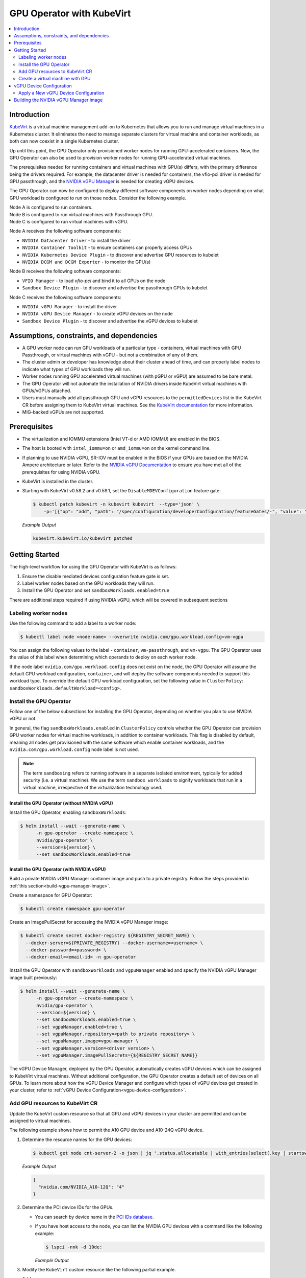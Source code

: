 .. Date: Jun 22 2022
.. Author: cdesiniotis

.. headings (h1/h2/h3/h4/h5/h6) are # * = - ^ "

.. _gpu-operator-kubevirt:

GPU Operator with KubeVirt
**************************

.. contents::
   :depth: 2
   :backlinks: none
   :local:

.. _gpu-operator-kubevirt-introduction:

Introduction
============

`KubeVirt <https://kubevirt.io/>`_ is a virtual machine management add-on to Kubernetes that allows you to run and manage virtual machines in a Kubernetes cluster. It eliminates the need to manage separate clusters for virtual machine and container workloads, as both can now coexist in a single Kubernetes cluster.

Up until this point, the GPU Operator only provisioned worker nodes for running GPU-accelerated containers. Now, the GPU Operator can also be used to provision worker nodes for running GPU-accelerated virtual machines.

The prerequisites needed for running containers and virtual machines with GPU(s) differs, with the primary difference being the drivers required. For example, the datacenter driver is needed for containers, the vfio-pci driver is needed for GPU passthrough, and the `NVIDIA vGPU Manager <https://docs.nvidia.com/grid/latest/grid-vgpu-user-guide/index.html#installing-configuring-grid-vgpu>`_ is needed for creating vGPU devices.

The GPU Operator can now be configured to deploy different software components on worker nodes depending on what GPU workload is configured to run on those nodes. Consider the following example.

| Node A is configured to run containers.
| Node B is configured to run virtual machines with Passthrough GPU.
| Node C is configured to run virtual machines with vGPU.

Node A receives the following software components:

* ``NVIDIA Datacenter Driver`` - to install the driver
* ``NVIDIA Container Toolkit`` - to ensure containers can properly access GPUs
* ``NVIDIA Kubernetes Device Plugin`` - to discover and advertise GPU resources to kubelet
* ``NVIDIA DCGM and DCGM Exporter`` - to monitor the GPU(s)

Node B receives the following software components:

* ``VFIO Manager`` - to load `vfio-pci` and bind it to all GPUs on the node
* ``Sandbox Device Plugin`` - to discover and advertise the passthrough GPUs to kubelet

Node C receives the following software components:

* ``NVIDIA vGPU Manager`` - to install the driver
* ``NVIDIA vGPU Device Manager`` - to create vGPU devices on the node
* ``Sandbox Device Plugin`` - to discover and advertise the vGPU devices to kubelet

.. _gpu-operator-kubevirt-limitations:

Assumptions, constraints, and dependencies
==========================================

* A GPU worker node can run GPU workloads of a particular type - containers, virtual machines with GPU Passthrough, or virtual machines with vGPU - but not a combination of any of them.

* The cluster admin or developer has knowledge about their cluster ahead of time, and can properly label nodes to indicate what types of GPU workloads they will run.

* Worker nodes running GPU accelerated virtual machines (with pGPU or vGPU) are assumed to be bare metal.

* The GPU Operator will not automate the installation of NVIDIA drivers inside KubeVirt virtual machines with GPUs/vGPUs attached.

* Users must manually add all passthrough GPU and vGPU resources to the ``permittedDevices`` list in the KubeVirt CR before assigning them to KubeVirt virtual machines. See the `KubeVirt documentation <https://kubevirt.io/user-guide/virtual_machines/host-devices/#listing-permitted-devices>`_ for more information.

* MIG-backed vGPUs are not supported.


Prerequisites
=============

* The virtualization and IOMMU extensions (Intel VT-d or AMD IOMMU) are enabled in the BIOS.

* The host is booted with ``intel_iommu=on`` or ``amd_iommu=on`` on the kernel command line.

* If planning to use NVIDIA vGPU, SR-IOV must be enabled in the BIOS if your GPUs are based on the NVIDIA Ampere architecture or later. Refer to the `NVIDIA vGPU Documentation <https://docs.nvidia.com/grid/latest/grid-vgpu-user-guide/index.html#prereqs-vgpu>`_ to ensure you have met all of the prerequisites for using NVIDIA vGPU.

* KubeVirt is installed in the cluster.

* Starting with KubeVirt v0.58.2 and v0.59.1, set the ``DisableMDEVConfiguration`` feature gate:

  .. code-block:: console

     $ kubectl patch kubevirt -n kubevirt kubevirt  --type='json' \
         -p='[{"op": "add", "path": "/spec/configuration/developerConfiguration/featureGates/-", "value": "DisableMDEVConfiguration" }]'

  *Example Output*

  .. code-block:: output

     kubevirt.kubevirt.io/kubevirt patched


Getting Started
===============

The high-level workflow for using the GPU Operator with KubeVirt is as follows:

#. Ensure the disable mediated devices configuration feature gate is set.
#. Label worker nodes based on the GPU workloads they will run.
#. Install the GPU Operator and set ``sandboxWorkloads.enabled=true``

There are additional steps required if using NVIDIA vGPU, which will be covered in subsequent sections

Labeling worker nodes
---------------------

Use the following command to add a label to a worker node:

.. code-block:: console

   $ kubectl label node <node-name> --overwrite nvidia.com/gpu.workload.config=vm-vgpu

You can assign the following values to the label - ``container``, ``vm-passthrough``, and ``vm-vgpu``. The GPU Operator uses the value of this label when determining which operands to deploy on each worker node.

If the node label ``nvidia.com/gpu.workload.config`` does not exist on the node, the GPU Operator will assume the default GPU workload configuration, ``container``, and will deploy the software components needed to support this workload type.
To override the default GPU workload configuration, set the following value in ``ClusterPolicy``: ``sandboxWorkloads.defaultWorkload=<config>``.

Install the GPU Operator
------------------------

Follow one of the below subsections for installing the GPU Operator, depending on whether you plan to use NVIDIA vGPU or not.

In general, the flag ``sandboxWorkloads.enabled`` in ``ClusterPolicy`` controls whether the GPU Operator can provision GPU worker nodes
for virtual machine workloads, in addition to container workloads. This flag is disabled by default, meaning all nodes get provisioned with the same
software which enable container workloads, and the ``nvidia.com/gpu.workload.config`` node label is not used.

.. note::

   The term ``sandboxing`` refers to running software in a separate isolated environment, typically for added security (i.e. a virtual machine). We use the term ``sandbox workloads`` to signify workloads that run in a virtual machine, irrespective of the virtualization technology used.

^^^^^^^^^^^^^^^^^^^^^^^^^^^^^^^^^^^^^^^^^^^^^^
Install the GPU Operator (without NVIDIA vGPU)
^^^^^^^^^^^^^^^^^^^^^^^^^^^^^^^^^^^^^^^^^^^^^^

Install the GPU Operator, enabling ``sandboxWorkloads``:

.. code-block:: console

   $ helm install --wait --generate-name \
         -n gpu-operator --create-namespace \
         nvidia/gpu-operator \
         --version=${version} \
         --set sandboxWorkloads.enabled=true

^^^^^^^^^^^^^^^^^^^^^^^^^^^^^^^^^^^^^^^^^^^^^^
Install the GPU Operator (with NVIDIA vGPU)
^^^^^^^^^^^^^^^^^^^^^^^^^^^^^^^^^^^^^^^^^^^^^^

Build a private NVIDIA vGPU Manager container image and push to a private registry.
Follow the steps provided in :ref:`this section<build-vgpu-manager-image>`.

Create a namespace for GPU Operator:

.. code-block:: console

   $ kubectl create namespace gpu-operator

Create an ImagePullSecret for accessing the NVIDIA vGPU Manager image:

.. code-block:: console

    $ kubectl create secret docker-registry ${REGISTRY_SECRET_NAME} \
      --docker-server=${PRIVATE_REGISTRY} --docker-username=<username> \
      --docker-password=<password> \
      --docker-email=<email-id> -n gpu-operator

Install the GPU Operator with ``sandboxWorkloads`` and ``vgpuManager`` enabled and specify the NVIDIA vGPU Manager image built previously:

.. code-block:: console

   $ helm install --wait --generate-name \
         -n gpu-operator --create-namespace \
         nvidia/gpu-operator \
         --version=${version} \
         --set sandboxWorkloads.enabled=true \
         --set vgpuManager.enabled=true \
         --set vgpuManager.repository=<path to private repository> \
         --set vgpuManager.image=vgpu-manager \
         --set vgpuManager.version=<driver version> \
         --set vgpuManager.imagePullSecrets={${REGISTRY_SECRET_NAME}}

The vGPU Device Manager, deployed by the GPU Operator, automatically creates vGPU devices which can be assigned to KubeVirt virtual machines.
Without additional configuration, the GPU Operator creates a default set of devices on all GPUs.
To learn more about how the vGPU Device Manager and configure which types of vGPU devices get created in your cluster, refer to :ref:`vGPU Device Configuration<vgpu-device-configuration>`.

Add GPU resources to KubeVirt CR
--------------------------------

Update the KubeVirt custom resource so that all GPU and vGPU devices in your cluster are permitted and can be assigned to virtual machines.

The following example shows how to permit the A10 GPU device and A10-24Q vGPU device.

#. Determine the resource names for the GPU devices:

   .. code-block:: console

      $ kubectl get node cnt-server-2 -o json | jq '.status.allocatable | with_entries(select(.key | startswith("nvidia.com/"))) | with_entries(select(.value != "0"))'

   *Example Output*

   .. code-block:: output

      {
        "nvidia.com/NVIDIA_A10-12Q": "4"
      }

#. Determine the PCI device IDs for the GPUs.

   * You can search by device name in the `PCI IDs database <https://pci-ids.ucw.cz/v2.2/pci.ids>`_.

   * If you have host access to the node, you can list the NVIDIA GPU devices with a command like the following example:

     .. code-block:: console

        $ lspci -nnk -d 10de:

     *Example Output*

     .. code-block:: output
        :emphasize-lines: 1

        65:00.0 3D controller [0302]: NVIDIA Corporation GA102GL [A10] [10de:2236] (rev a1)
                Subsystem: NVIDIA Corporation GA102GL [A10] [10de:1482]
                Kernel modules: nvidiafb, nouveau

#. Modify the ``KubeVirt`` custom resource like the following partial example. 

   Add 

   .. code-block:: yaml

      ...
      spec:
        configuration:
          developerConfiguration:
            featureGates:
            - GPU
            - DisableMDEVConfiguration
          permittedHostDevices: # Defines VM devices to import.
            pciHostDevices: # Include for GPU passthrough
            - externalResourceProvider: true
              pciVendorSelector: 10DE:2236
              resourceName: nvidia.com/GA102GL_A10
            mediatedDevices: # Include for vGPU 
            - externalResourceProvider: true
              mdevNameSelector: NVIDIA A10-24Q
              resourceName: nvidia.com/NVIDIA_A10-24Q
      ...

   Replace the values in the YAML as follows:

   * Include ``permittedHostDevices`` for GPU passthrough.

   * Include ``mediatedDevices`` for vGPU.

   * ``pciVendorSelector`` and ``resourceName`` under ``pciHostDevices`` to correspond to your GPU model.

   * ``mdevNameSelector`` and ``resourceName`` under ``mediatedDevices`` to correspond to your vGPU type.

   * Set ``externalResourceProvider=true`` to indicate that this resource is provided by an external device plugin, in this case the ``sandbox-device-plugin`` that is deployed by the GPU Operator.

Refer to the `KubeVirt user guide <https://kubevirt.io/user-guide/virtual_machines/host-devices/#listing-permitted-devices>`_ for more information on the configuration options.

Create a virtual machine with GPU
---------------------------------

After the GPU Operator finishes deploying the sandbox device plugin and VFIO manager pods on worker nodes and the GPU resources are added to the
KubeVirt allowlist, you can assign a GPU to a virtual machine by editing the ``spec.domain.devices.gpus`` field
in the ``VirtualMachineInstance`` manifest.

.. code-block:: yaml

   apiVersion: kubevirt.io/v1alpha3
   kind: VirtualMachineInstance
   ...
   spec:
     domain:
       devices:
         gpus:
         - deviceName: nvidia.com/GA102GL_A10
           name: gpu1
   ...

* ``deviceName`` is the resource name representing the device.

* ``name`` is a name to identify the device in the virtual machine

.. _vgpu-device-configuration:

vGPU Device Configuration
=========================

The vGPU Device Manager assists in creating vGPU devices on GPU worker nodes.
The vGPU Device Manager allows administrators to declaratively define a set of possible vGPU device configurations they would like applied to GPUs on a node.
At runtime, they then point the vGPU Device Manager at one of these configurations, and vGPU Device Manager takes care of applying it.
The configuration file is created as a ConfigMap, and is shared across all worker nodes.
At runtime, a node label, ``nvidia.com/vgpu.config``, can be used to decide which of these configurations to actually apply to a node at any given time.
If the node is not labeled, then the ``default`` configuration will be used.
For more information on this component and how it is configured, refer to the project `README <https://github.com/NVIDIA/vgpu-device-manager>`_.

By default, the GPU Operator deploys a ConfigMap for the vGPU Device Manager, containing named configurations for all `vGPU types <https://docs.nvidia.com/grid/latest/grid-vgpu-user-guide/index.html#supported-gpus-grid-vgpu>`_ supported by NVIDIA vGPU.
Users can select a specific configuration for a worker node by applying the ``nvidia.com/vgpu.config`` node label.
For example, labeling a node with ``nvidia.com/vgpu.config=A10-8Q`` would create 3 vGPU devices of type **A10-8Q** on all **A10** GPUs on the node (note: 3 is the maximum number of **A10-8Q** devices that can be created per GPU).
If the node is not labeled, the ``default`` configuration will be applied.
The ``default`` configuration will create Q-series vGPU devices on all GPUs, where the amount of framebuffer memory per vGPU device
is half the total GPU memory.
For example, the ``default`` configuration will create two **A10-12Q** devices on all **A10** GPUs, two **V100-8Q** devices  on all **V100** GPUs, and two **T4-8Q** devices on all **T4** GPUs.

If custom vGPU device configuration is desired, more than the default ConfigMap provides, you can create your own ConfigMap:

.. code-block:: console

    $ kubectl create configmap custom-vgpu-config -n gpu-operator --from-file=config.yaml=/path/to/file

And then configure the GPU Operator to use it by setting ``vgpuDeviceManager.config.name=custom-vgpu-config``.


Apply a New vGPU Device Configuration
--------------------------------------

We can apply a specific vGPU device configuration on a per-node basis by setting the ``nvidia.com/vgpu.config`` node label. It is recommended to set this node label prior to installing the GPU Operator if you do not want the default configuration applied.

Switching vGPU device configuration after one has been successfully applied assumes that no virtual machines with vGPU are currently running on the node. Any existing virtual machines will have to be shutdown/migrated first.

To apply a new configuration after GPU Operator install, simply update the ``nvidia.com/vgpu.config`` node label. Let's run through an example on a system with two **A10** GPUs.

.. code-block:: console

   $ nvidia-smi -L
   GPU 0: NVIDIA A10 (UUID: GPU-ebd34bdf-1083-eaac-2aff-4b71a022f9bd)
   GPU 1: NVIDIA A10 (UUID: GPU-1795e88b-3395-b27b-dad8-0488474eec0c)

After installing the GPU Operator as detailed in the previous sections and without labeling the node with ``nvidia.com/vgpu.config``, the ``default`` vGPU config get applied -- four **A10-12Q** devices get created (two per GPU):

.. code-block:: console

   $ kubectl get node cnt-server-2 -o json | jq '.status.allocatable | with_entries(select(.key | startswith("nvidia.com/"))) | with_entries(select(.value != "0"))'
   {
     "nvidia.com/NVIDIA_A10-12Q": "4"
   }

If instead we wish to create **A10-4Q** devices, we can label the node like such:

.. code-block:: console

   $ kubectl label node <node-name> --overwrite nvidia.com/vgpu.config=A10-4Q

After the vGPU Device Manager finishes applying the new configuration, all GPU Operator pods should return to the Running state.

.. code-block:: console

   $ kubectl get pods -n gpu-operator
   NAME                                                          READY   STATUS    RESTARTS   AGE
   ...
   nvidia-sandbox-device-plugin-daemonset-brtb6                  1/1     Running   0          10s
   nvidia-sandbox-validator-ljnwg                                1/1     Running   0          10s
   nvidia-vgpu-device-manager-8mgg8                              1/1     Running   0          30m
   nvidia-vgpu-manager-daemonset-fpplc                           1/1     Running   0          31m

We now see 12 **A10-4Q** devices on the node, as 6 **A10-4Q** devices can be created per **A10** GPU.

.. code-block:: console

   $ kubectl get node cnt-server-2 -o json | jq '.status.allocatable | with_entries(select(.key | startswith("nvidia.com/"))) | with_entries(select(.value != "0"))'
   {
     "nvidia.com/NVIDIA_A10-4Q": "12"
   }


.. _build-vgpu-manager-image:

Building the NVIDIA vGPU Manager image
======================================

.. note::

   Building the NVIDIA vGPU Manager image is only required if you are planning to use NVIDIA vGPU.
   If only planning to use PCI passthrough, skip this section.

This section covers building the NVIDIA vGPU Manager container image and pushing it to a private registry.

Download the vGPU Software from the `NVIDIA Licensing Portal <https://nvid.nvidia.com/dashboard/#/dashboard>`_.

* Login to the NVIDIA Licensing Portal and navigate to the `Software Downloads` section.
* The NVIDIA vGPU Software is located in the Software Downloads section of the NVIDIA Licensing Portal.
* The vGPU Software bundle is packaged as a zip file.
  Download and unzip the bundle to obtain the NVIDIA vGPU Manager for Linux file, ``NVIDIA-Linux-x86_64-<version>-vgpu-kvm.run``.

  .. start-nvaie-run-file

  .. note::

     NVIDIA AI Enterprise customers must use the ``aie`` .run file for building the NVIDIA vGPU Manager image.
     Download the ``NVIDIA-Linux-x86_64-<version>-vgpu-kvm-aie.run`` file instead, and rename it to
     ``NVIDIA-Linux-x86_64-<version>-vgpu-kvm.run`` before proceeding with the rest of the procedure.
  .. end-nvaie-run-file

Next, clone the driver container repository and build the driver image with the following steps.

Open a terminal and clone the driver container image repository.

.. code-block:: console

   $ git clone https://gitlab.com/nvidia/container-images/driver
   $ cd driver

Change to the vgpu-manager directory for your OS. We use Ubuntu 20.04 as an example.

.. code-block:: console

   $ cd vgpu-manager/ubuntu20.04

.. note::

   For RedHat OpenShift, run ``cd vgpu-manager/rhel8`` to use the ``rhel8`` folder instead.

Copy the NVIDIA vGPU Manager from your extracted zip file

.. code-block:: console

   $ cp <local-driver-download-directory>/*-vgpu-kvm.run ./

| Set the following environment variables:
| ``PRIVATE_REGISTRY`` - name of private registry used to store driver image
| ``VERSION`` - NVIDIA vGPU Manager version downloaded from NVIDIA Software Portal
| ``OS_TAG`` - this must match the Guest OS version. In the below example ``ubuntu20.04`` is used. For RedHat OpenShift this should be set to ``rhcos4.x`` where x is the supported minor OCP version.
| ``CUDA_VERSION`` - CUDA base image version to build the driver image with.

.. code-block:: console

   $ export PRIVATE_REGISTRY=my/private/registry VERSION=510.73.06 OS_TAG=ubuntu20.04 CUDA_VERSION=11.7.1

Build the NVIDIA vGPU Manager image.

.. code-block:: console

   $ docker build \
       --build-arg DRIVER_VERSION=${VERSION} \
       --build-arg CUDA_VERSION=${CUDA_VERSION} \
       -t ${PRIVATE_REGISTRY}/vgpu-manager:${VERSION}-${OS_TAG} .

Push NVIDIA vGPU Manager image to your private registry.

.. code-block:: console

   $ docker push ${PRIVATE_REGISTRY}/vgpu-manager:${VERSION}-${OS_TAG}
